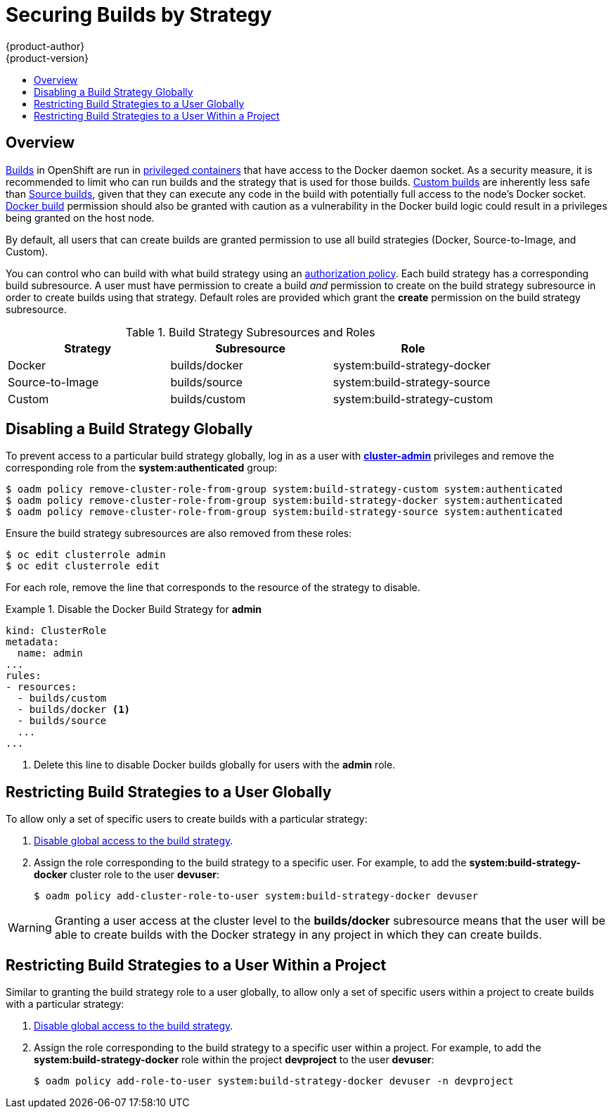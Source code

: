 = Securing Builds by Strategy
{product-author}
{product-version}
:data-uri:
:icons:
:experimental:
:toc: macro
:toc-title:

toc::[]

== Overview

link:../architecture/core_concepts/builds_and_image_streams.html#builds[Builds]
in OpenShift are run in
link:../install_config/install/prerequisites.html#security-warning[privileged containers] that
have access to the Docker daemon socket. As a security measure, it is
recommended to limit who can run builds and the strategy that is used for those
builds.
link:../architecture/core_concepts/builds_and_image_streams.html#custom-build[Custom
builds] are inherently less safe than
link:../architecture/core_concepts/builds_and_image_streams.html#source-build[Source
builds], given that they can execute any code in the build with potentially full
access to the node's Docker socket.  link:../architecture/core_concepts/builds_and_image_streams.html#docker-build[Docker
build] permission should also be granted with caution as a vulnerability in the Docker build 
logic could result in a privileges being granted on the host node.

By default, all users that can create builds are granted permission to use all 
build strategies (Docker, Source-to-Image, and Custom).

You can control who can build with what build strategy using an
link:../architecture/additional_concepts/authorization.html[authorization
policy]. Each build strategy has a corresponding build subresource.
A user must have permission to create a build _and_ permission to create 
on the build strategy subresource in order to create builds using that strategy.
Default roles are provided which grant the *create* permission on the build strategy subresource.

.Build Strategy Subresources and Roles
[options="header"]
|===

|Strategy |Subresource |Role

|Docker
|builds/docker
|system:build-strategy-docker

|Source-to-Image
|builds/source
|system:build-strategy-source

|Custom
|builds/custom
|system:build-strategy-custom

|===

== Disabling a Build Strategy Globally
To prevent access to a particular build strategy globally, log in as a user with
link:../architecture/additional_concepts/authorization.html#roles[*cluster-admin*]
privileges and remove the corresponding role from the *system:authenticated* group:

----
$ oadm policy remove-cluster-role-from-group system:build-strategy-custom system:authenticated
$ oadm policy remove-cluster-role-from-group system:build-strategy-docker system:authenticated
$ oadm policy remove-cluster-role-from-group system:build-strategy-source system:authenticated
----

ifdef::openshift-origin[]
In versions prior to 1.2, the build strategy subresources were included in the `admin` and `edit` roles.
endif::[]
ifdef::openshift-enterprise[]
In versions prior to 3.2, the build strategy subresources were included in the `admin` and `edit` roles.
endif::[]
Ensure the build strategy subresources are also removed from these roles:

----
$ oc edit clusterrole admin
$ oc edit clusterrole edit
----
 
For each role, remove the line that corresponds to the resource of the strategy to disable.

.Disable the Docker Build Strategy for *admin*
=====

----
kind: ClusterRole
metadata:
  name: admin
...
rules:
- resources:
  - builds/custom
  - builds/docker <1>
  - builds/source
  ...
...
----
<1> Delete this line to disable Docker builds globally for users with the *admin* role.
=====

[[restricting-build-strategies-to-a-user-globally]]

== Restricting Build Strategies to a User Globally

To allow only a set of specific users to create builds with a particular strategy:

. link:#disabling-a-build-strategy-globally[Disable global access to the build strategy].

. Assign the role corresponding to the build strategy to a specific user.
For example, to add the *system:build-strategy-docker* cluster role to the user *devuser*:
+
====
----
$ oadm policy add-cluster-role-to-user system:build-strategy-docker devuser
----
====

[WARNING]
====
Granting a user access at the cluster level to the *builds/docker* subresource
means that the user will be able to create builds with the Docker strategy in
any project in which they can create builds.
====

[[restricting-build-strategies-to-a-user-within-a-project]]

== Restricting Build Strategies to a User Within a Project

Similar to granting the build strategy role to a user globally, to allow only a
set of specific users within a project to create builds with a particular
strategy:

. link:#disabling-a-build-strategy-globally[Disable global access to the build strategy].

. Assign the role corresponding to the build strategy to a specific user within a project.
For example, to add the *system:build-strategy-docker* role within the project *devproject* to the user *devuser*:
+
====
----
$ oadm policy add-role-to-user system:build-strategy-docker devuser -n devproject
----
====
